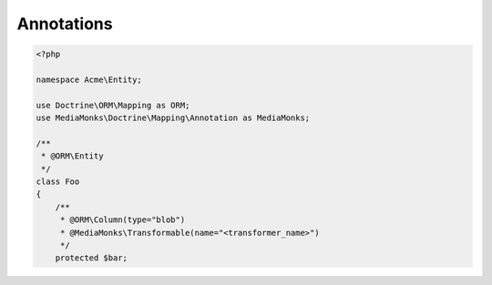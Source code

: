 Annotations
===========

.. code-block:: php

    <?php

    namespace Acme\Entity;

    use Doctrine\ORM\Mapping as ORM;
    use MediaMonks\Doctrine\Mapping\Annotation as MediaMonks;

    /**
     * @ORM\Entity
     */
    class Foo
    {
        /**
         * @ORM\Column(type="blob")
         * @MediaMonks\Transformable(name="<transformer_name>")
         */
        protected $bar;